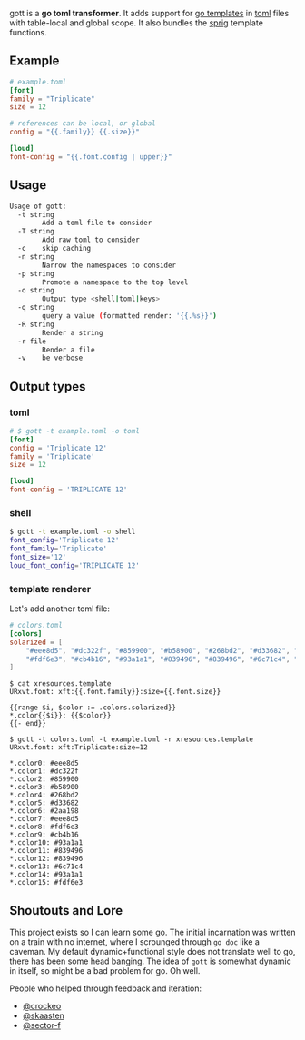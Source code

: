 gott is a *go toml transformer*. It adds support for [[https://pkg.go.dev/text/template][go templates]] in [[https://github.com/toml-lang/toml][toml]] files with table-local and global scope. It also bundles the [[http://masterminds.github.io/sprig/][sprig]] template functions.

** Example

#+begin_src toml
# example.toml
[font]
family = "Triplicate"
size = 12

# references can be local, or global
config = "{{.family}} {{.size}}"

[loud]
font-config = "{{.font.config | upper}}"

#+end_src

** Usage

#+begin_src sh
Usage of gott:
  -t string
    	Add a toml file to consider
  -T string
    	Add raw toml to consider
  -c	skip caching
  -n string
    	Narrow the namespaces to consider
  -p string
    	Promote a namespace to the top level
  -o string
    	Output type <shell|toml|keys>
  -q string
    	query a value (formatted render: '{{.%s}}')
  -R string
    	Render a string
  -r file
    	Render a file
  -v	be verbose
#+end_src

** Output types

*** toml

#+begin_src toml
# $ gott -t example.toml -o toml
[font]
config = 'Triplicate 12'
family = 'Triplicate'
size = 12

[loud]
font-config = 'TRIPLICATE 12'
#+end_src

*** shell

#+begin_src sh
$ gott -t example.toml -o shell
font_config='Triplicate 12'
font_family='Triplicate'
font_size='12'
loud_font_config='TRIPLICATE 12'
#+end_src

*** template renderer

Let's add another toml file:

#+begin_src toml
# colors.toml
[colors]
solarized = [
    "#eee8d5", "#dc322f", "#859900", "#b58900", "#268bd2", "#d33682", "#2aa198", "#eee8d5",
    "#fdf6e3", "#cb4b16", "#93a1a1", "#839496", "#839496", "#6c71c4", "#93a1a1", "#fdf6e3"
]
#+end_src

#+begin_src text
$ cat xresources.template
URxvt.font: xft:{{.font.family}}:size={{.font.size}}

{{range $i, $color := .colors.solarized}}
*.color{{$i}}: {{$color}}
{{- end}}

$ gott -t colors.toml -t example.toml -r xresources.template
URxvt.font: xft:Triplicate:size=12

*.color0: #eee8d5
*.color1: #dc322f
*.color2: #859900
*.color3: #b58900
*.color4: #268bd2
*.color5: #d33682
*.color6: #2aa198
*.color7: #eee8d5
*.color8: #fdf6e3
*.color9: #cb4b16
*.color10: #93a1a1
*.color11: #839496
*.color12: #839496
*.color13: #6c71c4
*.color14: #93a1a1
*.color15: #fdf6e3
#+end_src

**  Shoutouts and Lore

This project exists so I can learn some go. The initial incarnation was written on a train with no internet, where I scrounged through ~go doc~ like a caveman. My default dynamic+functional style does not translate well to go, there has been some head banging. The idea of ~gott~ is somewhat dynamic in itself, so might be a bad problem for go. Oh well.

People who helped through feedback and iteration:

- [[https://github.com/crockeo][@crockeo]]
- [[https://github.com/skaasten][@skaasten]]
- [[https://github.com/sector-f][@sector-f]]
